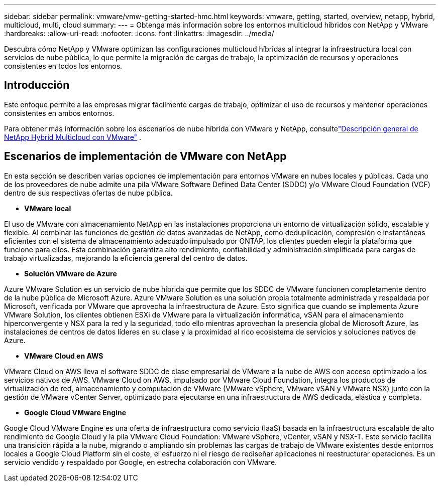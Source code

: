 ---
sidebar: sidebar 
permalink: vmware/vmw-getting-started-hmc.html 
keywords: vmware, getting, started, overview, netapp, hybrid, multicloud, multi, cloud 
summary:  
---
= Obtenga más información sobre los entornos multicloud híbridos con NetApp y VMware
:hardbreaks:
:allow-uri-read: 
:nofooter: 
:icons: font
:linkattrs: 
:imagesdir: ../media/


[role="lead"]
Descubra cómo NetApp y VMware optimizan las configuraciones multicloud híbridas al integrar la infraestructura local con servicios de nube pública, lo que permite la migración de cargas de trabajo, la optimización de recursos y operaciones consistentes en todos los entornos.



== Introducción

Este enfoque permite a las empresas migrar fácilmente cargas de trabajo, optimizar el uso de recursos y mantener operaciones consistentes en ambos entornos.

Para obtener más información sobre los escenarios de nube híbrida con VMware y NetApp, consultelink:https://docs.netapp.com/us-en/netapp-solutions-cloud/vmware/vmw-hybrid-overview.html#vmware-cloud-options-in-public-cloud["Descripción general de NetApp Hybrid Multicloud con VMware"^] .



== Escenarios de implementación de VMware con NetApp

En esta sección se describen varias opciones de implementación para entornos VMware en nubes locales y públicas.  Cada uno de los proveedores de nube admite una pila VMware Software Defined Data Center (SDDC) y/o VMware Cloud Foundation (VCF) dentro de sus respectivas ofertas de nube pública.

* *VMware local*


El uso de VMware con almacenamiento NetApp en las instalaciones proporciona un entorno de virtualización sólido, escalable y flexible.  Al combinar las funciones de gestión de datos avanzadas de NetApp, como deduplicación, compresión e instantáneas eficientes con el sistema de almacenamiento adecuado impulsado por ONTAP, los clientes pueden elegir la plataforma que funcione para ellos.  Esta combinación garantiza alto rendimiento, confiabilidad y administración simplificada para cargas de trabajo virtualizadas, mejorando la eficiencia general del centro de datos.

* *Solución VMware de Azure*


Azure VMware Solution es un servicio de nube híbrida que permite que los SDDC de VMware funcionen completamente dentro de la nube pública de Microsoft Azure. Azure VMware Solution es una solución propia totalmente administrada y respaldada por Microsoft, verificada por VMware que aprovecha la infraestructura de Azure. Esto significa que cuando se implementa Azure VMware Solution, los clientes obtienen ESXi de VMware para la virtualización informática, vSAN para el almacenamiento hiperconvergente y NSX para la red y la seguridad, todo ello mientras aprovechan la presencia global de Microsoft Azure, las instalaciones de centros de datos líderes en su clase y la proximidad al rico ecosistema de servicios y soluciones nativos de Azure.

* *VMware Cloud en AWS*


VMware Cloud on AWS lleva el software SDDC de clase empresarial de VMware a la nube de AWS con acceso optimizado a los servicios nativos de AWS. VMware Cloud on AWS, impulsado por VMware Cloud Foundation, integra los productos de virtualización de red, almacenamiento y computación de VMware (VMware vSphere, VMware vSAN y VMware NSX) junto con la gestión de VMware vCenter Server, optimizado para ejecutarse en una infraestructura de AWS dedicada, elástica y completa.

* *Google Cloud VMware Engine*


Google Cloud VMware Engine es una oferta de infraestructura como servicio (IaaS) basada en la infraestructura escalable de alto rendimiento de Google Cloud y la pila VMware Cloud Foundation: VMware vSphere, vCenter, vSAN y NSX-T. Este servicio facilita una transición rápida a la nube, migrando o ampliando sin problemas las cargas de trabajo de VMware existentes desde entornos locales a Google Cloud Platform sin el coste, el esfuerzo ni el riesgo de rediseñar aplicaciones ni reestructurar operaciones. Es un servicio vendido y respaldado por Google, en estrecha colaboración con VMware.
